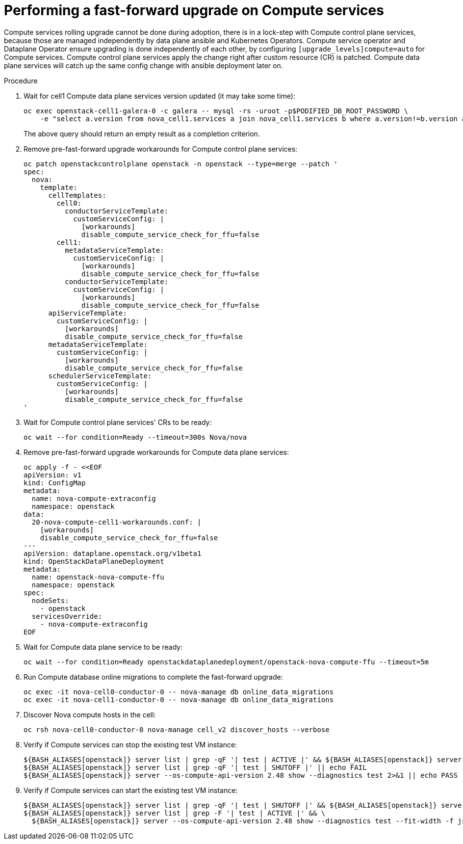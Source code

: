 [id="performing-a-fast-forward-upgrade-on-compute-services_{context}"]

= Performing a fast-forward upgrade on Compute services

Compute services rolling upgrade cannot be done during adoption,
there is in a lock-step with Compute control plane services, because those are managed independently by data plane ansible and Kubernetes Operators.
Compute service operator and Dataplane Operator ensure upgrading
is done independently of each other, by configuring
`[upgrade_levels]compute=auto` for Compute services. Compute control plane
services apply the change right after custom resource (CR) is patched. Compute data plane services will catch up the same config change with ansible deployment later on.

//[NOTE] 
//Additional orchestration happening around the FFU workarounds
//configuration for Compute data plane service is a subject of future changes. kgilliga: We don't comment on future changes downstream.

.Procedure

. Wait for cell1 Compute data plane services version updated (it may take some time):
+
----
oc exec openstack-cell1-galera-0 -c galera -- mysql -rs -uroot -p$PODIFIED_DB_ROOT_PASSWORD \
    -e "select a.version from nova_cell1.services a join nova_cell1.services b where a.version!=b.version and a.binary='nova-compute';"
----
+
The above query should return an empty result as a completion criterion.

. Remove pre-fast-forward upgrade workarounds for Compute control plane services:
+
[source,yaml]
----
oc patch openstackcontrolplane openstack -n openstack --type=merge --patch '
spec:
  nova:
    template:
      cellTemplates:
        cell0:
          conductorServiceTemplate:
            customServiceConfig: |
              [workarounds]
              disable_compute_service_check_for_ffu=false
        cell1:
          metadataServiceTemplate:
            customServiceConfig: |
              [workarounds]
              disable_compute_service_check_for_ffu=false
          conductorServiceTemplate:
            customServiceConfig: |
              [workarounds]
              disable_compute_service_check_for_ffu=false
      apiServiceTemplate:
        customServiceConfig: |
          [workarounds]
          disable_compute_service_check_for_ffu=false
      metadataServiceTemplate:
        customServiceConfig: |
          [workarounds]
          disable_compute_service_check_for_ffu=false
      schedulerServiceTemplate:
        customServiceConfig: |
          [workarounds]
          disable_compute_service_check_for_ffu=false
'
----

. Wait for Compute control plane services' CRs to be ready:
+
----
oc wait --for condition=Ready --timeout=300s Nova/nova
----

. Remove pre-fast-forward upgrade workarounds for Compute data plane services:
+
[source,yaml]
----
oc apply -f - <<EOF
apiVersion: v1
kind: ConfigMap
metadata:
  name: nova-compute-extraconfig
  namespace: openstack
data:
  20-nova-compute-cell1-workarounds.conf: |
    [workarounds]
    disable_compute_service_check_for_ffu=false
---
apiVersion: dataplane.openstack.org/v1beta1
kind: OpenStackDataPlaneDeployment
metadata:
  name: openstack-nova-compute-ffu
  namespace: openstack
spec:
  nodeSets:
    - openstack
  servicesOverride:
    - nova-compute-extraconfig
EOF
----

. Wait for Compute data plane service to be ready:
+
----
oc wait --for condition=Ready openstackdataplanedeployment/openstack-nova-compute-ffu --timeout=5m
----

. Run Compute database online migrations to complete the fast-forward upgrade:
+
----
oc exec -it nova-cell0-conductor-0 -- nova-manage db online_data_migrations
oc exec -it nova-cell1-conductor-0 -- nova-manage db online_data_migrations
----

. Discover Nova compute hosts in the cell:
+
----
oc rsh nova-cell0-conductor-0 nova-manage cell_v2 discover_hosts --verbose
----

. Verify if Compute services can stop the existing test VM instance:
+
----
${BASH_ALIASES[openstack]} server list | grep -qF '| test | ACTIVE |' && ${BASH_ALIASES[openstack]} server stop test || echo PASS
${BASH_ALIASES[openstack]} server list | grep -qF '| test | SHUTOFF |' || echo FAIL
${BASH_ALIASES[openstack]} server --os-compute-api-version 2.48 show --diagnostics test 2>&1 || echo PASS
----

. Verify if Compute services can start the existing test VM instance:
+
----
${BASH_ALIASES[openstack]} server list | grep -qF '| test | SHUTOFF |' && ${BASH_ALIASES[openstack]} server start test || echo PASS
${BASH_ALIASES[openstack]} server list | grep -F '| test | ACTIVE |' && \
  ${BASH_ALIASES[openstack]} server --os-compute-api-version 2.48 show --diagnostics test --fit-width -f json | jq -r '.state' | grep running || echo FAIL
----

